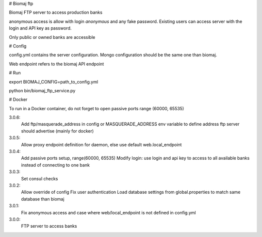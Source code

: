 # Biomaj ftp

Biomaj FTP server to access production banks

anonymous access is allow with login *anonymous* and any fake password.
Existing users can access server with the login and API key as password.

Only public or owned banks are accessible

# Config

config.yml contains the server configuration.
Mongo configuration should be the same one than biomaj.

Web endpoint refers to the biomaj API endpoint

# Run

export BIOMAJ_CONFIG=path_to_config.yml

python bin/biomaj_ftp_service.py

# Docker

To run in a Docker container, do not forget to open passive ports range (60000, 65535)


3.0.6:
  Add ftp/masquerade_address in config or MASQUERADE_ADDRESS env variable to define address ftp server should advertise (mainly for docker)
3.0.5:
  Allow proxy endpoint definition for daemon, else use default web.local_endpoint
3.0.4:
  Add passive ports setup, range(60000, 65535)
  Modify login: use login and api key to access to all available banks instead of connecting to one bank
3.0.3:
  Set consul checks
3.0.2:
  Allow override of config
  Fix user authentication
  Load database settings from global.properties to match same database than biomaj
3.0.1:
  Fix anonymous access and case where web/local_endpoint is not defined in config.yml
3.0.0:
  FTP server to access banks


